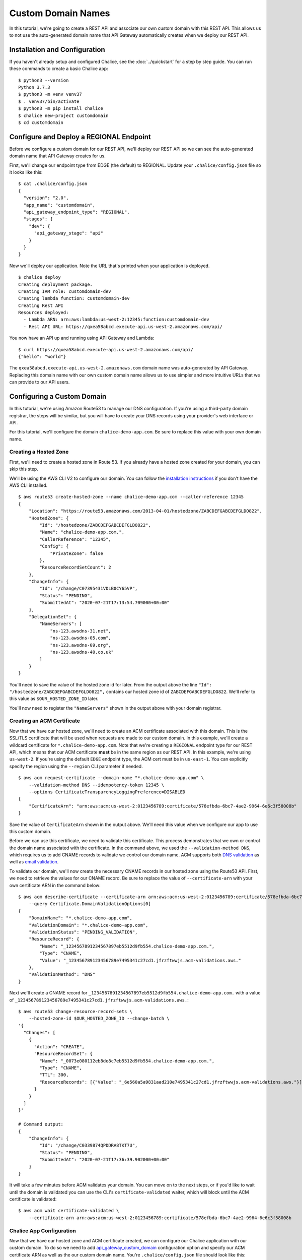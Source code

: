 Custom Domain Names
===================

In this tutorial, we're going to create a REST API and associate our own custom
domain with this REST API.  This allows us to not use the auto-generated domain
name that API Gateway automatically creates when we deploy our REST API.

Installation and Configuration
------------------------------

If you haven't already setup and configured Chalice, see the
:doc:`../quickstart` for a step by step guide.  You can run these commands
to create a basic Chalice app::

    $ python3 --version
    Python 3.7.3
    $ python3 -m venv venv37
    $ . venv37/bin/activate
    $ python3 -m pip install chalice
    $ chalice new-project customdomain
    $ cd customdomain


Configure and Deploy a REGIONAL Endpoint
----------------------------------------

Before we configure a custom domain for our REST API, we'll deploy
our REST API so we can see the auto-generated domain name that API Gateway
creates for us.

First, we'll change our endpoint type from EDGE (the default) to REGIONAL.
Update your ``.chalice/config.json`` file so it looks like this::

    $ cat .chalice/config.json
    {
      "version": "2.0",
      "app_name": "customdomain",
      "api_gateway_endpoint_type": "REGIONAL",
      "stages": {
        "dev": {
          "api_gateway_stage": "api"
        }
      }
    }

Now we'll deploy our application.  Note the URL that's printed when
your application is deployed.

::

    $ chalice deploy
    Creating deployment package.
    Creating IAM role: customdomain-dev
    Creating lambda function: customdomain-dev
    Creating Rest API
    Resources deployed:
      - Lambda ARN: arn:aws:lambda:us-west-2:12345:function:customdomain-dev
      - Rest API URL: https://qxea58abcd.execute-api.us-west-2.amazonaws.com/api/

You now have an API up and running using API Gateway and Lambda::

    $ curl https://qxea58abcd.execute-api.us-west-2.amazonaws.com/api/
    {"hello": "world"}

The ``qxea58abcd.execute-api.us-west-2.amazonaws.com`` domain name was
auto-generated by API Gateway.  Replacing this domain name with our own
custom domain name allows us to use simpler and more intuitive URLs that
we can provide to our API users.


Configuring a Custom Domain
---------------------------

In this tutorial, we're using Amazon Route53 to manage our DNS configuration.
If you're using a third-party domain registrar, the steps will be similar, but
you will have to create your DNS records using your provider's web interface or
API.

For this tutorial, we'll configure the domain ``chalice-demo-app.com``.  Be
sure to replace this value with your own domain name.

Creating a Hosted Zone
~~~~~~~~~~~~~~~~~~~~~~

First, we'll need to create a hosted zone in Route 53.  If you already have
a hosted zone created for your domain, you can skip this step.

We'll be using the AWS CLI V2 to configure our domain.  You can follow
the
`installation instructions <https://docs.aws.amazon.com/cli/latest/userguide/install-cliv2.html>`__
if you don't have the AWS CLI installed.

::

    $ aws route53 create-hosted-zone --name chalice-demo-app.com --caller-reference 12345
    {
        "Location": "https://route53.amazonaws.com/2013-04-01/hostedzone/ZABCDEFGABCDEFGLDO822",
        "HostedZone": {
            "Id": "/hostedzone/ZABCDEFGABCDEFGLDO822",
            "Name": "chalice-demo-app.com.",
            "CallerReference": "12345",
            "Config": {
                "PrivateZone": false
            },
            "ResourceRecordSetCount": 2
        },
        "ChangeInfo": {
            "Id": "/change/C07395431VDLB0CY65VP",
            "Status": "PENDING",
            "SubmittedAt": "2020-07-21T17:13:54.709000+00:00"
        },
        "DelegationSet": {
            "NameServers": [
                "ns-123.awsdns-31.net",
                "ns-123.awsdns-05.com",
                "ns-123.awsdns-09.org",
                "ns-123.awsdns-40.co.uk"
            ]
        }
    }

You'll need to save the value of the hosted zone id for later.
From the output above the line ``"Id": "/hostedzone/ZABCDEFGABCDEFGLDO822",``
contains our hosted zone id of ``ZABCDEFGABCDEFGLDO822``.  We'll refer
to this value as ``$OUR_HOSTED_ZONE_ID`` later.

You'll now need to register the ``"NameServers"`` shown in the output above
with your domain registrar.


Creating an ACM Certificate
~~~~~~~~~~~~~~~~~~~~~~~~~~~

Now that we have our hosted zone, we'll need to create an ACM certificate
associated with this domain.  This is the SSL/TLS certificate that will be
used when requests are made to our custom domain.  In this example, we'll
create a wildcard certificate for ``*.chalice-demo-app.com``.  Note that
we're creating a ``REGIONAL`` endpoint type for our REST API, which means
that our ACM certificate **must** be in the same region as our REST API.
In this example, we're using ``us-west-2``.  If you're using the default
``EDGE`` endpoint type, the ACM cert must be in ``us-east-1``.  You can
explicitly specify the region using the ``--region`` CLI parameter if needed.

::

    $ aws acm request-certificate --domain-name "*.chalice-demo-app.com" \
        --validation-method DNS --idempotency-token 12345 \
        --options CertificateTransparencyLoggingPreference=DISABLED
    {
        "CertificateArn": "arn:aws:acm:us-west-2:0123456789:certificate/578efbda-6bc7-4ae2-9964-6e6c3f58008b"
    }

Save the value of ``CertificateArn`` shown in the output above.  We'll
need this value when we configure our app to use this custom domain.

Before we can use this certificate, we need to validate this certificate.
This process demonstrates that we own or control the domain name associated
with the certificate.
In the command above, we used the ``--validation-method DNS``, which
requires us to add CNAME records to validate we control our domain name.
ACM supports both `DNS validation <https://docs.aws.amazon.com/acm/latest/userguide/gs-acm-validate-dns.html>`__
as well as `email validation <https://docs.aws.amazon.com/acm/latest/userguide/gs-acm-validate-email.html>`__.

To validate our domain, we'll now create the necessary CNAME records in our
hosted zone using the Route53 API.  First, we need to retrieve the values
for our CNAME record.  Be sure to replace the value of ``--certificate-arn``
with your own certificate ARN in the command below::

    $ aws acm describe-certificate --certificate-arn arn:aws:acm:us-west-2:0123456789:certificate/578efbda-6bc7-4ae2-9964-6e6c3f58008b \
        --query Certificate.DomainValidationOptions[0]
    {
        "DomainName": "*.chalice-demo-app.com",
        "ValidationDomain": "*.chalice-demo-app.com",
        "ValidationStatus": "PENDING_VALIDATION",
        "ResourceRecord": {
            "Name": "_1234567891234567897eb5512d9fb554.chalice-demo-app.com.",
            "Type": "CNAME",
            "Value": "_123456789123456789e7495341c27cd1.jfrzftwwjs.acm-validations.aws."
        },
        "ValidationMethod": "DNS"
    }

Next we'll create a CNAME record for
``_1234567891234567897eb5512d9fb554.chalice-demo-app.com.`` with a value of
``_123456789123456789e7495341c27cd1.jfrzftwwjs.acm-validations.aws.``::

    $ aws route53 change-resource-record-sets \
        --hosted-zone-id $OUR_HOSTED_ZONE_ID --change-batch \
    '{
      "Changes": [
        {
          "Action": "CREATE",
          "ResourceRecordSet": {
            "Name": "_0073e080112eb8de8c7eb5512d9fb554.chalice-demo-app.com.",
            "Type": "CNAME",
            "TTL": 300,
            "ResourceRecords": [{"Value": "_6e560a5a9831aad210e7495341c27cd1.jfrzftwwjs.acm-validations.aws."}]
          }
        }
      ]
    }'

    # Command output:
    {
        "ChangeInfo": {
            "Id": "/change/C0339874QPDDRA8TKT7U",
            "Status": "PENDING",
            "SubmittedAt": "2020-07-21T17:36:39.902000+00:00"
        }
    }

It will take a few minutes before ACM validates your domain.  You can
move on to the next steps, or if you'd like to wait until the domain is
validated you can use the CLI's ``certificate-validated`` waiter, which
will block until the ACM certificate is validated::

    $ aws acm wait certificate-validated \
        --certificate-arn arn:aws:acm:us-west-2:0123456789:certificate/578efbda-6bc7-4ae2-9964-6e6c3f58008b


Chalice App Configuration
~~~~~~~~~~~~~~~~~~~~~~~~~

Now that we have our hosted zone and ACM certificate created, we can configure
our Chalice application with our custom domain.  To do so we need to add
`api_gateway_custom_domain <https://aws.github.io/chalice/topics/configfile.html#api-gateway-custom-domain>`__
configuration option and specify our ACM certificate ARN as well as the our
custom domain name.  You're ``.chalice/config.json`` file should look like
this:

.. code-block:: json

    {
      "version": "2.0",
      "app_name": "customdomain",
      "api_gateway_endpoint_type": "REGIONAL",
      "stages": {
        "dev": {
          "api_gateway_custom_domain": {
            "domain_name": "api.chalice-demo-app.com",
            "certificate_arn": "arn:aws:acm:us-west-2:0123456789:certificate/578efbda-6bc7-4ae2-9964-6e6c3f58008b"
          },
          "api_gateway_stage": "api"
        }
      }
    }

We we rerun the ``chalice deploy`` command you'll notice there's a new
``Custom domain name:`` line in the output::

    $ chalice deploy
    Creating deployment package.
    Updating policy for IAM role: customdomain-dev
    Updating lambda function: customdomain-dev
    Updating rest API
    Creating custom domain name: api.chalice-demo-app.com
    Creating api mapping: /
    Resources deployed:
      - Lambda ARN: arn:aws:lambda:us-west-2:0123456789:function:customdomain-dev
      - Rest API URL: https://qxea58abcd.execute-api.us-west-2.amazonaws.com/api/
      - Custom domain name:
          HostedZoneId: Z1UJRXOUMOOFQ8
          AliasDomainName: d-6vj4cynstd.execute-api.us-west-2.amazonaws.com

Now that we've configured our Chalice app with our custom domain, there's one
step left.  We need to update our DNS configuration to point to our REST API.

To do this, we'll use the values of ``HostedZoneId`` and ``AliasDomainName``
in the output above to create an alias record in our hosted zone.

Alias Record Configuration
~~~~~~~~~~~~~~~~~~~~~~~~~~

You can run the following command to create an alias record to your REST API.
Note that there are two different hosted zone id values here.  The value
specified as the ``--hosted-zone-id`` value is the ID of our hosted zone
ID (``$OUR_HOSTED_ZONE_ID``) that we created earlier in this example.
The value of the ``HostedZoneId`` in the ``AliasTarget`` section is the
value of the ``HostedZoneId`` generated by API Gateway shown in the output
of ``chalice deploy`` above.

::

    $ aws route53 change-resource-record-sets --hosted-zone-id ZABCDEFGABCDEFGLDO822 --change-batch \
    '{
      "Changes": [
        {
          "Action": "CREATE",
          "ResourceRecordSet": {
            "Name": "api.chalice-demo-app.com",
            "Type": "A",
            "AliasTarget": {
              "DNSName": "d-6vj4cynstd.execute-api.us-west-2.amazonaws.com",
              "HostedZoneId": "Z1UJRXOUMOOFQ8",
              "EvaluateTargetHealth": false
            }
          }
        }
      ]
    }'

    # Command output:
    {
        "ChangeInfo": {
            "Id": "/change/C0539657Y0HMX8XBC5EH",
            "Status": "PENDING",
            "SubmittedAt": "2020-07-21T17:52:34.935000+00:00"
        }
    }


Verification
------------

Our Chalice application is now configured to use our custom domain.
We can verify this by making a request to our custom domain.  In this
example, this is ``api.chalice-demo-app.com``::

    $ curl -i https://api.chalice-demo-app.com/
    HTTP/1.1 200 OK
    Date: Tue, 21 Jul 2020 17:56:00 GMT
    Content-Type: application/json
    Content-Length: 17
    Connection: keep-alive
    x-amzn-RequestId: 9f33fbb9-6b10-469e-827f-f287199c9bc5
    x-amz-apigw-id: QCPXoEwPIAMFi8Q=
    X-Amzn-Trace-Id: Root=1-5f172c30-dccc232932a16a539dfc01b9;Sampled=0

    {"hello":"world"}


Next Steps
----------

For more information on configuring custom domains, check out our
:doc:`topic guide <../topics/domainname>` on custom domains as well
as the config file reference for the
:ref:`custom-domain-config-options` and the
:ref:`custom-domain-ws-config-options` options.
